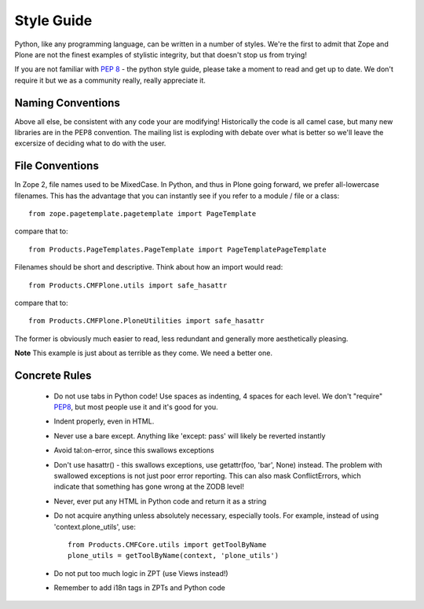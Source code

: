 Style Guide
===========

Python, like any programming language, can be written in a number of styles. We're the first to admit that Zope and Plone are not the finest examples of stylistic integrity, but that doesn't stop us from trying!

If you are not familiar with `PEP 8 <http://www.python.org/dev/peps/pep-0008>`_ - the python style guide, please take a moment to read and get up to date. We don't require it but we as a community really, really appreciate it.

Naming Conventions
------------------
Above all else, be consistent with any code your are modifying! Historically the code is all camel case, but many new libraries are in the PEP8 convention. The mailing list is exploding with debate over what is better so we'll leave the excersize of deciding what to do with the user.

File Conventions
----------------
In Zope 2, file names used to be MixedCase. In Python, and thus in Plone going forward, we prefer all-lowercase filenames. This has the advantage that you can instantly see if you refer to a module / file or a class::

  from zope.pagetemplate.pagetemplate import PageTemplate

compare that to::

  from Products.PageTemplates.PageTemplate import PageTemplatePageTemplate

Filenames should be short and descriptive. Think about how an import would read::

  from Products.CMFPlone.utils import safe_hasattr

compare that to::

  from Products.CMFPlone.PloneUtilities import safe_hasattr

The former is obviously much easier to read, less redundant and generally more aesthetically pleasing.

**Note** This example is just about as terrible as they come. We need a better one.

Concrete Rules
--------------
 * Do not use tabs in Python code! Use spaces as indenting, 4 spaces for each level. We don't "require" `PEP8 <http://www.python.org/dev/peps/pep-0008/>`_, but most people use it and it's good for you.
 * Indent properly, even in HTML.
 * Never use a bare except. Anything like 'except: pass' will likely be reverted instantly
 * Avoid tal:on-error, since this swallows exceptions
 * Don't use hasattr() - this swallows exceptions, use getattr(foo, 'bar', None) instead. The problem with swallowed exceptions is not just poor error reporting. This can also mask ConflictErrors, which indicate that something has gone wrong at the ZODB level!
 * Never, ever put any HTML in Python code and return it as a string
 * Do not acquire anything unless absolutely necessary, especially tools. For example, instead of using 'context.plone_utils', use::

    from Products.CMFCore.utils import getToolByName
    plone_utils = getToolByName(context, 'plone_utils')

 * Do not put too much logic in ZPT (use Views instead!)
 * Remember to add i18n tags in ZPTs and Python code
